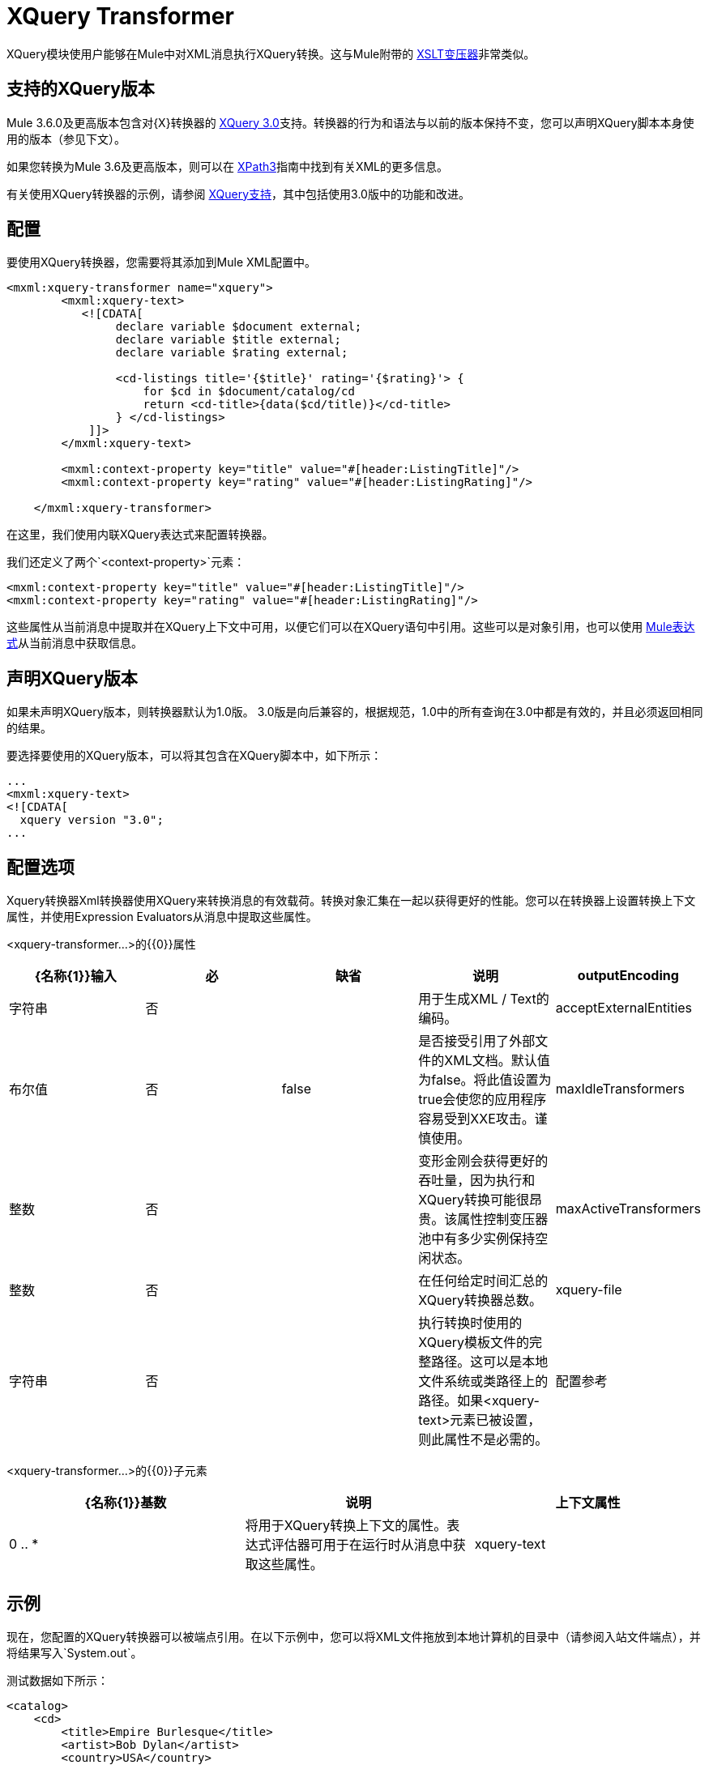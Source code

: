 =  XQuery Transformer

XQuery模块使用户能够在Mule中对XML消息执行XQuery转换。这与Mule附带的 link:/mule-user-guide/v/3.6/xslt-transformer[XSLT变压器]非常类似。

== 支持的XQuery版本

Mule 3.6.0及更高版本包含对{X}转换器的 link:http://www.w3.org/TR/xquery-30/[XQuery 3.0]支持。转换器的行为和语法与以前的版本保持不变，您可以声明XQuery脚本本身使用的版本（参见下文）。

如果您转换为Mule 3.6及更高版本，则可以在 link:/mule-user-guide/v/3.8/xpath[XPath3]指南中找到有关XML的更多信息。

有关使用XQuery转换器的示例，请参阅 link:/mule-user-guide/v/3.7/xquery-support[XQuery支持]，其中包括使用3.0版中的功能和改进。

== 配置

要使用XQuery转换器，您需要将其添加到Mule XML配置中。

[source, xml, linenums]
----
<mxml:xquery-transformer name="xquery">
        <mxml:xquery-text>
           <![CDATA[
                declare variable $document external;
                declare variable $title external;
                declare variable $rating external;
 
                <cd-listings title='{$title}' rating='{$rating}'> {
                    for $cd in $document/catalog/cd
                    return <cd-title>{data($cd/title)}</cd-title>
                } </cd-listings>
            ]]>
        </mxml:xquery-text>
         
        <mxml:context-property key="title" value="#[header:ListingTitle]"/>
        <mxml:context-property key="rating" value="#[header:ListingRating]"/>
 
    </mxml:xquery-transformer>
----

在这里，我们使用内联XQuery表达式来配​​置转换器。

我们还定义了两个`<context-property>`元素：

[source, xml, linenums]
----
<mxml:context-property key="title" value="#[header:ListingTitle]"/>
<mxml:context-property key="rating" value="#[header:ListingRating]"/>
----

这些属性从当前消息中提取并在XQuery上下文中可用，以便它们可以在XQuery语句中引用。这些可以是对象引用，也可以使用 link:/mule-user-guide/v/3.7/mule-expression-language-mel[Mule表达式]从当前消息中获取信息。

== 声明XQuery版本

如果未声明XQuery版本，则转换器默认为1.0版。 3.0版是向后兼容的，根据规范，1.0中的所有查询在3.0中都是有效的，并且必须返回相同的结果。

要选择要使用的XQuery版本，可以将其包含在XQuery脚本中，如下所示：

[source, xml, linenums]
----
...
<mxml:xquery‐text>
<![CDATA[
  xquery version "3.0";
...
----

== 配置选项

Xquery转换器Xml转换器使用XQuery来转换消息的有效载荷。转换对象汇集在一起​​以获得更好的性能。您可以在转换器上设置转换上下文属性，并使用Expression Evaluators从消息中提取这些属性。

<xquery-transformer...>的{​​{0}}属性

[%header,cols="5*"]
|===
| {名称{1}}输入 |必 |缺省 |说明
| outputEncoding  |字符串 |否 |   |用于生成XML / Text的编码。
| acceptExternalEntities  |布尔值 |否 | false  |是否接受引用了外部文件的XML文档。默认值为false。将此值设置为true会使您的应用程序容易受到XXE攻击。谨慎使用。
| maxIdleTransformers  |整数 |否 |   |变形金刚会获得更好的吞吐量，因为执行和XQuery转换可能很昂贵。该属性控制变压器池中有多少实例保持空闲状态。
| maxActiveTransformers  |整数 |否 |   |在任何给定时间汇总的XQuery转换器总数。
| xquery-file  |字符串 |否 |   |执行转换时使用的XQuery模板文件的完整路径。这可以是本地文件系统或类路径上的路径。如果<xquery-text>元素已被设置，则此属性不是必需的。
|配置参考 |字符串 |否 |   |对Saxon配置对象的引用来配置变换器（配置为Spring bean）。如果未设置，则使用默认的Saxon配置。
|===

<xquery-transformer...>的{​​{0}}子元素

[%header,cols="34,33,33"]
|===
| {名称{1}}基数 |说明
|上下文属性 | 0 .. *  |将用于XQuery转换上下文的属性。表达式评估器可用于在运行时从消息中获取这些属性。
| xquery-text  | 0..1  |嵌入式XQuery脚本定义。如果<xquery-file>属性被设置，这不是必需的。
|===

== 示例

现在，您配置的XQuery转换器可以被端点引用。在以下示例中，您可以将XML文件拖放到本地计算机的目录中（请参阅入站文件端点），并将结果写入`System.out`。

测试数据如下所示：

[source, xml, linenums]
----
<catalog>
    <cd>
        <title>Empire Burlesque</title>
        <artist>Bob Dylan</artist>
        <country>USA</country>
        <company>Columbia</company>
        <price>10.90</price>
        <year>1985</year>
    </cd>
    <cd>
        <title>Hide your heart</title>
        <artist>Bonnie Tyler</artist>
        <country>UK</country>
        <company>CBS Records</company>
        <price>9.90</price>
        <year>1988</year>
    </cd>
     ...
</catalog>
----

写入`System.out`的结果如下所示：

[source, xml, linenums]
----
<cd-listings title="MyList" rating="6">
    <cd-title>Empire Burlesque</cd-title>
    <cd-title>Hide your heart</cd-title>
     ...
</cd-listings>
----

这个例子的完整配置如下所示：

[source, xml, linenums]
----
<mule xmlns="http://www.mulesoft.org/schema/mule/core"
      xmlns:mxml="http://www.mulesoft.org/schema/mule/xml"
      xmlns:vm="http://www.mulesoft.org/schema/mule/vm"
      xmlns:stdio="http://www.mulesoft.org/schema/mule/stdio"
      xmlns:xsi="http://www.w3.org/2001/XMLSchema-instance"
      xsi:schemaLocation="
      http://www.mulesoft.org/schema/mule/stdio http://www.mulesoft.org/schema/mule/stdio/3.6/mule-stdio.xsd
      http://www.mulesoft.org/schema/mule/vm http://www.mulesoft.org/schema/mule/vm/3.6/mule-vm.xsd
      http://www.mulesoft.org/schema/mule/xml http://www.mulesoft.org/schema/mule/xml/3.6/mule-xml.xsd
       http://www.mulesoft.org/schema/mule/core http://www.mulesoft.org/schema/mule/core/3.6/mule.xsd">
 
    <mxml:xquery-transformer name="xquery">
        <mxml:xquery-text>
           <![CDATA[
                declare variable $document external;
                declare variable $title external;
                declare variable $rating external;
 
                <cd-listings title='{$title}' rating='{$rating}'> {
                    for $cd in $document/catalog/cd
                    return <cd-title>{data($cd/title)}</cd-title>
                } </cd-listings>
            ]]>
        </mxml:xquery-text>
         
        <mxml:context-property key="title" value="#[header:ListingTitle]"/>
        <mxml:context-property key="rating" value="#[header:ListingRating]"/>
 
    </mxml:xquery-transformer>
 
    <flow name="testingFlow1" doc:name="testingFlow1">
        <vm:inbound-endpoint exchange-pattern="one-way" path="test.in" transformer-refs="xquery"/>
        <echo-component/>
        <all>
            <processor-chain>
                <vm:outbound-endpoint exchange-pattern="one-way"/>
            </processor-chain>
            <processor-chain>
                <outbound-endpoint doc:name="Generic"/>
            </processor-chain>
        </all>
    </flow>
</mule>
----

=== 测试

这可以使用以下功能测试进行测试。

[source, java, linenums]
----
public class XQueryFunctionalTestCase extends FunctionalTestCase
{
    protected String getConfigResources()
    {
        //Our Mule configuration file
        return "org/mule/test/integration/xml/xquery-functional-test.xml";
    }
 
    public void testMessageTransform() throws Exception
    {
        //We're using Xml Unit to compare results
        //Ignore whitespace and comments
        XMLUnit.setIgnoreWhitespace(true);
        XMLUnit.setIgnoreComments(true);
 
        //Read in src and result data
        String srcData = IOUtils.getResourceAsString("cd-catalog.xml", getClass());
        String resultData = IOUtils.getResourceAsString("cd-catalog-result-with-params.xml", getClass());
 
        //Create a new Mule Client
        MuleClient client = new MuleClient(muleContext);
 
        //These are the message properties that pass into the XQuery context
        Map props = new HashMap();
        props.put("ListTitle", "MyList");
        props.put("ListRating", new Integer(6));
 
        //Invoke the flow
        MuleMessage message = client.send("vm://test.in", srcData, props);
        assertNotNull(message);
        assertNull(message.getExceptionPayload());
        //Compare results
        assertTrue(XMLUnit.compareXML(message.getPayloadAsString(), resultData).similar());
    }
}
----
